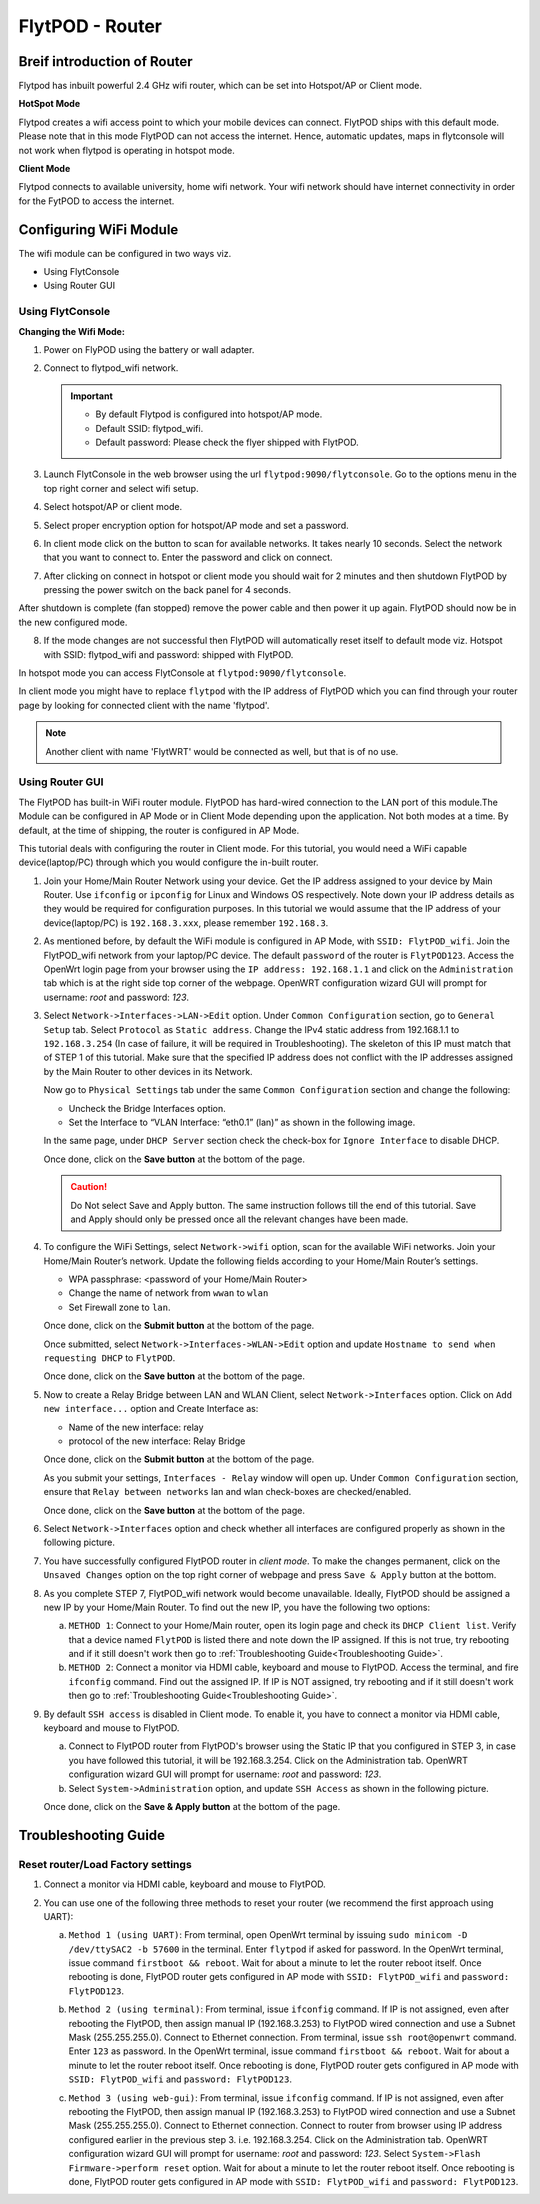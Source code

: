 .. _flytpod router setup:


FlytPOD - Router 
================

.. .. _configuring wifi module in client mode:


Breif introduction of Router
^^^^^^^^^^^^^^^^^^^^^^^^^^^^

Flytpod has inbuilt powerful 2.4 GHz wifi router, which can be set into Hotspot/AP or Client mode.

**HotSpot Mode**

Flytpod creates a wifi access point to which your mobile devices can connect. FlytPOD ships with this default mode. Please note that in this mode FlytPOD can not access the internet. Hence, automatic updates, maps in flytconsole will not work when flytpod is operating in hotspot mode.

**Client Mode**

Flytpod connects to available university, home wifi network. Your wifi network should have internet connectivity in order for the FytPOD to access the internet.


Configuring WiFi Module
^^^^^^^^^^^^^^^^^^^^^^^

The wifi module can be configured in two ways viz.

* Using FlytConsole
* Using Router GUI


Using FlytConsole
"""""""""""""""""

**Changing the Wifi Mode:**

1. Power on FlyPOD using the battery or wall adapter.
2. Connect to flytpod_wifi network.
   
   .. important:: * By default Flytpod is configured into hotspot/AP mode.
   					* Default SSID: flytpod_wifi.
   					* Default password: Please check the flyer shipped with FlytPOD.
   					

3. Launch FlytConsole in the web browser using the url ``flytpod:9090/flytconsole``. Go to the options menu in the top right corner and select wifi setup.
4. Select hotspot/AP or client mode.
5. Select proper encryption option for hotspot/AP mode and set a password.
6. In client mode click on the button to scan for available networks. It takes nearly 10 seconds. Select the network that you want to connect to. Enter the password and click on connect.
7. After clicking on connect in hotspot or client mode you should wait for 2 minutes and then shutdown FlytPOD by pressing the power switch on the back panel for 4 seconds.

After shutdown is complete (fan stopped) remove the power cable and then power it up again. FlytPOD should now be in the new configured mode.

8. If the mode changes are not successful then FlytPOD will automatically reset itself to default mode viz. Hotspot with SSID: flytpod_wifi and password: shipped with FlytPOD.



.. 3. Launch FlytConsole in the web browser using the url ``flytpod:9090/flytconsole ``. Go to the options menu in the top right corner and select wifi setup.
.. 4. Select hotspot/AP or client mode.
.. 5. Select proper encryption option for hotspot/AP mode and set a password.
.. 6. In client mode click on the button to scan for available networks. It takes nearly 10 seconds. Select the network that you want to connect to. Enter the password and click on connect.
.. 7. After clicking on connect in hotspot or client mode you should wait for 2 minutes and then shutdown flytpod by pressing the power switch on the back panel for 4 seconds.
..  After shutdown is complete (fan stopped) remove the power cable and then power it again. FlytPOD should now be in the new configured mode.
.. 8. If the mode changes are not successful then FlytPOD will automatically reset itself to default mode viz. Hotspot with ssid: flytpod_wifi and password: shipped with FlytPOD.


In hotspot mode you can access FlytConsole at ``flytpod:9090/flytconsole``.

In client mode you might have to replace ``flytpod`` with the IP address of FlytPOD which you can find through your router page by looking for connected client with the name 'flytpod'.


.. note:: Another client with name 'FlytWRT' would be connected as well, but that is of no use.




Using Router GUI
""""""""""""""""

The FlytPOD has built-in WiFi router module. FlytPOD has hard-wired connection to the LAN port of this module.The Module can be configured in AP Mode or in Client Mode depending upon the application. Not both modes at a time. By default, at the time of shipping, the router is configured in AP Mode.  

This tutorial deals with configuring the router in Client mode.
For this tutorial, you would need a WiFi capable device(laptop/PC) through which you would configure the in-built router.

1. Join your Home/Main Router Network using your device. Get the IP address assigned to your device by Main Router. Use ``ifconfig`` or ``ipconfig`` for Linux and Windows OS respectively. Note down your IP address details as they would be required for configuration purposes. In this tutorial we would assume that the IP address of your device(laptop/PC) is ``192.168.3.xxx``, please remember ``192.168.3``.

2. As mentioned before, by default the WiFi module is configured in AP Mode, with ``SSID: FlytPOD_wifi``. Join the FlytPOD_wifi network from your laptop/PC device. The default ``password`` of the router is ``FlytPOD123``. Access the OpenWrt login page from your browser using the ``IP address: 192.168.1.1`` and click on the ``Administration`` tab which is at the right side top corner of the webpage. OpenWRT configuration wizard GUI will prompt for username: *root* and password: *123*.

   .. image:: /_static/Images/Authorization.png
	:align: center

       
3. Select ``Network->Interfaces->LAN->Edit`` option. Under ``Common Configuration`` section, go to ``General Setup`` tab. Select ``Protocol`` as ``Static address``. Change the IPv4 static address from 192.168.1.1 to ``192.168.3.254`` (In case of failure, it will be required in Troubleshooting). The skeleton of this IP must match that of STEP 1 of this tutorial. Make sure that the specified IP address does not conflict with the IP addresses assigned by the Main Router to other devices in its Network. 

   .. image:: /_static/Images/common_config.png
  	:align: center

   Now go to ``Physical Settings`` tab under the same ``Common Configuration`` section and change the following:

   * Uncheck the Bridge Interfaces option.
   * Set the Interface to “VLAN Interface: “eth0.1” (lan)” as shown in the following image.

   .. image:: /_static/Images/interfacelan.png
	:align: center


   In the same page, under ``DHCP Server`` section check the check-box for ``Ignore Interface`` to disable DHCP.

   .. image:: /_static/Images/DHCP_server.png
	:align: center


   Once done, click on the **Save button** at the bottom of the page.

   .. caution:: Do Not select Save and Apply button. The same instruction follows till the end of this tutorial. Save and Apply should only be pressed once all the relevant changes have been made.

4. To configure the WiFi Settings, select ``Network->wifi`` option, scan for the available WiFi networks. Join your Home/Main Router’s network. Update the following fields according to your Home/Main Router’s settings.

   - WPA passphrase: <password of your Home/Main Router>
   - Change the name of network from ``wwan`` to ``wlan``
   - Set Firewall zone to ``lan``.

   Once done, click on the **Submit button** at the bottom of the page.

   .. image:: /_static/Images/join_nw_settings.png
	:align: center

   Once submitted, select ``Network->Interfaces->WLAN->Edit`` option and update ``Hostname to send when requesting DHCP`` to ``FlytPOD``.
   
   .. image:: /_static/Images/wlan.png
   
   


   Once done, click on the **Save button** at the bottom of the page.

5. Now to create a Relay Bridge between LAN and WLAN Client, select ``Network->Interfaces`` option. Click on ``Add new interface...`` option and Create Interface as:
   
   * Name of the new interface: relay
   * protocol of the new interface: Relay Bridge
     
   Once done, click on the **Submit button** at the bottom of the page.

   .. image:: /_static/Images/create_interface.png
	:align: center

   As you submit your settings, ``Interfaces - Relay`` window will open up. Under ``Common Configuration`` section, ensure that ``Relay between networks`` lan and wlan check-boxes are checked/enabled.

   Once done, click on the **Save button** at the bottom of the page.

   .. image:: /_static/Images/interface_relay.png
	:align: center


6. Select ``Network->Interfaces`` option and check whether all interfaces are configured properly as shown in the following picture.
   
   .. image:: /_static/Images/interface_over.png
	:align: center

7. You have successfully configured FlytPOD router in *client mode*. To make the changes permanent, click on the ``Unsaved Changes`` option on the top right corner of webpage and press ``Save & Apply`` button at the bottom. 


8. As you complete STEP 7, FlytPOD_wifi network would become unavailable. Ideally, FlytPOD should be assigned a new IP by your Home/Main Router. To find out the new IP, you have the following two options: 

   a) ``METHOD 1``: Connect to your Home/Main router, open its login page and check its ``DHCP Client list``. Verify that a device named ``FlytPOD`` is listed there and note down the IP assigned. If this is not true, try rebooting and if it still doesn't work then go to :ref:`Troubleshooting Guide<Troubleshooting Guide>`.
   b) ``METHOD 2``: Connect a monitor via HDMI cable, keyboard and mouse to FlytPOD. Access the terminal, and fire ``ifconfig`` command. Find out the assigned IP. If IP is NOT assigned, try rebooting and if it still doesn't work then go to :ref:`Troubleshooting Guide<Troubleshooting Guide>`.


9. By default ``SSH access`` is disabled in Client mode. To enable it, you have to connect a monitor via HDMI cable, keyboard and mouse to FlytPOD. 

   a) Connect to FlytPOD router from FlytPOD's browser using the Static IP that you configured in STEP 3, in case you have followed this tutorial, it will be 192.168.3.254. Click on the Administration tab. OpenWRT configuration wizard GUI will prompt for username: *root* and password: *123*.
   b) Select ``System->Administration`` option, and update ``SSH Access`` as shown in the following picture.
     
   Once done, click on the **Save & Apply button** at the bottom of the page.

   .. image:: /_static/Images/SSH_access.png
	:align: center





.. _Troubleshooting Guide: 

Troubleshooting Guide
^^^^^^^^^^^^^^^^^^^^^

Reset router/Load Factory settings
""""""""""""""""""""""""""""""""""

1. Connect a monitor via HDMI cable, keyboard and mouse to FlytPOD.
2. You can use one of the following three methods to reset your router (we recommend the first approach using UART):

   a) ``Method 1 (using UART)``: From terminal, open OpenWrt terminal by issuing ``sudo minicom -D /dev/ttySAC2 -b 57600`` in the terminal. Enter ``flytpod`` if asked for password. In the OpenWrt terminal, issue command ``firstboot && reboot``. Wait for about a minute to let the router reboot itself. Once rebooting is done, FlytPOD router gets configured in AP mode with ``SSID: FlytPOD_wifi`` and ``password: FlytPOD123``.

   .. image:: /_static/Images/root@openWRTcrop.png
	:align: center
 
   b) ``Method 2 (using terminal)``: From terminal, issue ``ifconfig`` command. If IP is not assigned, even after rebooting the FlytPOD, then assign manual IP (192.168.3.253) to FlytPOD wired connection and use a Subnet Mask (255.255.255.0). Connect to Ethernet connection. From terminal, issue ``ssh root@openwrt`` command. Enter ``123`` as password. In the OpenWrt terminal, issue command ``firstboot && reboot``. Wait for about a minute to let the router reboot itself. Once rebooting is done, FlytPOD router gets configured in AP mode with ``SSID: FlytPOD_wifi`` and ``password: FlytPOD123``.

   .. image:: /_static/Images/root@openWRT.png
	:align: center
 

   c) ``Method 3 (using web-gui)``: From terminal, issue ``ifconfig`` command. If IP is not assigned, even after rebooting the FlytPOD, then assign manual IP (192.168.3.253) to FlytPOD wired connection and use a Subnet Mask (255.255.255.0). Connect to Ethernet connection. Connect to router from browser using IP address configured earlier in the previous step 3. i.e. 192.168.3.254. Click on the Administration tab. OpenWRT configuration wizard GUI will prompt for username: *root* and password: *123*. Select ``System->Flash Firmware->perform reset`` option. Wait for about a minute to let the router reboot itself. Once rebooting is done, FlytPOD router gets configured in AP mode with ``SSID: FlytPOD_wifi`` and ``password: FlytPOD123``.

.. Upgrading the firmware
.. ^^^^^^^^^^^^^^^^^^^^^^

.. 1. Join the FlytPOD_wifi network from your laptop/mobile device.
.. 2. And then access the module from Host browser using IP address: 192.168.1.1
.. 3. Directly Flash new Firmware Image menu will come then specify the binary(provided by NavStik) file location and then click on the “flash image” and follow the steps.

